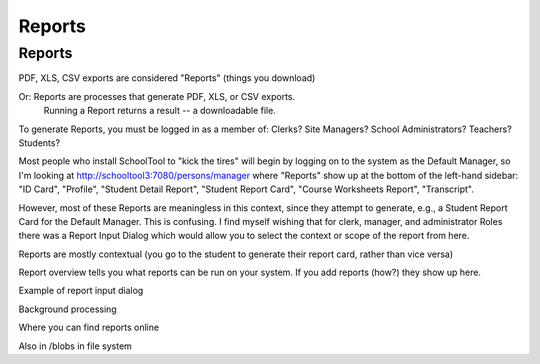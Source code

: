 Reports
=======

Reports
-------

PDF, XLS, CSV exports are considered "Reports" (things you download)

Or: Reports are processes that generate PDF, XLS, or CSV exports.
    Running a Report returns a result -- a downloadable file.

To generate Reports, you must be logged in as a member of:
Clerks?
Site Managers?
School Administrators?
Teachers?
Students?

Most people who install SchoolTool to "kick the tires" will begin by logging on to the system as the Default Manager, so I'm looking at http://schooltool3:7080/persons/manager where "Reports" show up at the bottom of the left-hand sidebar: "ID Card", "Profile", "Student Detail Report", "Student Report Card", "Course Worksheets Report", "Transcript".

However, most of these Reports are meaningless in this context, since they attempt to generate, e.g., a Student Report Card for the Default Manager. This is confusing. I find myself wishing that for clerk, manager, and administrator Roles there was a Report Input Dialog which would allow you to select the context or scope of the report from here.

Reports are mostly contextual (you go to the student to generate their report card, rather than vice versa)

Report overview tells you what reports can be run on your system.
If you add reports (how?) they show up here.

Example of report input dialog

Background processing

Where you can find reports online

Also in /blobs in file system
